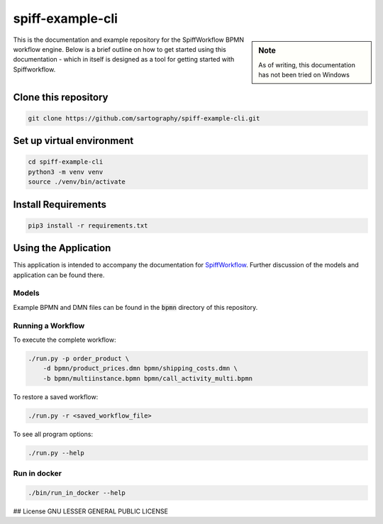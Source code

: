 spiff-example-cli
==============

.. sidebar:: Note

   As of writing, this documentation has not been tried on Windows

This is the documentation and example repository for the SpiffWorkflow BPMN workflow engine.
Below is a brief outline on how to get started using this documentation - which in itself is designed as a tool for
getting started with Spiffworkflow.

Clone this repository
------------------

.. code:: bash

   git clone https://github.com/sartography/spiff-example-cli.git

Set up virtual environment
--------------------------

.. code:: bash

    cd spiff-example-cli
    python3 -m venv venv
    source ./venv/bin/activate

Install Requirements
--------------------

.. code:: bash

    pip3 install -r requirements.txt


Using the Application
---------------------

This application is intended to accompany the documentation for `SpiffWorkflow
<https://spiffworkflow.readthedocs.io/en/latest/index.html>`_.  Further discussion of
the models and application can be found there.

Models
^^^^^^

Example BPMN and DMN files can be found in the :code:`bpmn` directory of this repository.

Running a Workflow
^^^^^^^^^^^^^^^^^^

To execute the complete workflow:

.. code:: bash

   ./run.py -p order_product \
       -d bpmn/product_prices.dmn bpmn/shipping_costs.dmn \
       -b bpmn/multiinstance.bpmn bpmn/call_activity_multi.bpmn

To restore a saved workflow:

.. code:: bash

   ./run.py -r <saved_workflow_file>

To see all program options:

.. code:: bash

   ./run.py --help

Run in docker
^^^^^^^^^^^^^

.. code:: bash

   ./bin/run_in_docker --help

## License
GNU LESSER GENERAL PUBLIC LICENSE
